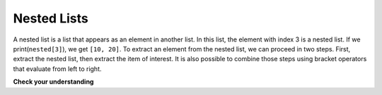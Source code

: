 ..  Copyright (C)  Brad Miller, David Ranum, Jeffrey Elkner, Peter Wentworth, Allen B. Downey, Chris
    Meyers, and Dario Mitchell.  Permission is granted to copy, distribute
    and/or modify this document under the terms of the GNU Free Documentation
    License, Version 1.3 or any later version published by the Free Software
    Foundation; with Invariant Sections being Forward, Prefaces, and
    Contributor List, no Front-Cover Texts, and no Back-Cover Texts.  A copy of
    the license is included in the section entitled "GNU Free Documentation
    License".

.. qnum::
   :prefix: list-23-
   :start: 1

Nested Lists
------------

A nested list is a list that appears as an element in another list. In this
list, the element with index 3 is a nested list.  
If we print(``nested[3]``), we get ``[10, 20]``. To extract an element from the
nested list, we can proceed in two steps.  First, extract the nested list, then extract the item
of interest.  It is also possible to combine those steps using bracket operators that evaluate from
left to right.

.. activecode:: chp09_nest
    
    nested = ["hello", 2.0, 5, [10, 20]]
    innerlist = nested[3]
    print(innerlist)
    item = innerlist[1]
    print(item)

    print(nested[3][1])


.. index:: matrix

**Check your understanding**

.. mchoice:: test_question9_21_1
   :practice: T
   :answer_a: 6
   :answer_b: 8
   :answer_c: 888
   :answer_d: 999
   :correct: c
   :feedback_a: 6 is in the wrong list.  alist[1] refers to the second item in alist, namely [888,999].
   :feedback_b: 8 is in the wrong list.  alist[1] refers to the second item in alist, namely [888,999].
   :feedback_c: Yes, alist[0][1][0] is True and alist[1] is the second list, the first item is 888.
   :feedback_d: alist[0][1][0] is True.  Take another look at the if statement.
   
   What is printed by the following statements?
   
   .. code-block:: python

     alist = [ [4, [True, False], 6, 8], [888, 999] ]
     if alist[0][1][0]:
        print(alist[1][0])
     else:
        print(alist[1][1])


.. index:: strings and lists, split, join

